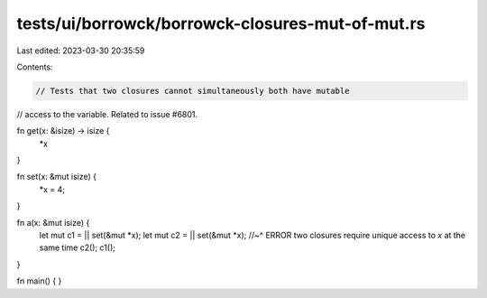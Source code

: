tests/ui/borrowck/borrowck-closures-mut-of-mut.rs
=================================================

Last edited: 2023-03-30 20:35:59

Contents:

.. code-block:: rs

    // Tests that two closures cannot simultaneously both have mutable
// access to the variable. Related to issue #6801.

fn get(x: &isize) -> isize {
    *x
}

fn set(x: &mut isize) {
    *x = 4;
}

fn a(x: &mut isize) {
    let mut c1 = || set(&mut *x);
    let mut c2 = || set(&mut *x);
    //~^ ERROR two closures require unique access to `x` at the same time
    c2(); c1();
}

fn main() {
}



